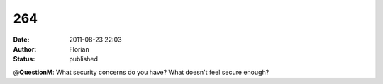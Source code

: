 264
###
:date: 2011-08-23 22:03
:author: Florian
:status: published

@\ **QuestionM**: What security concerns do you have? What doesn't feel secure enough?
